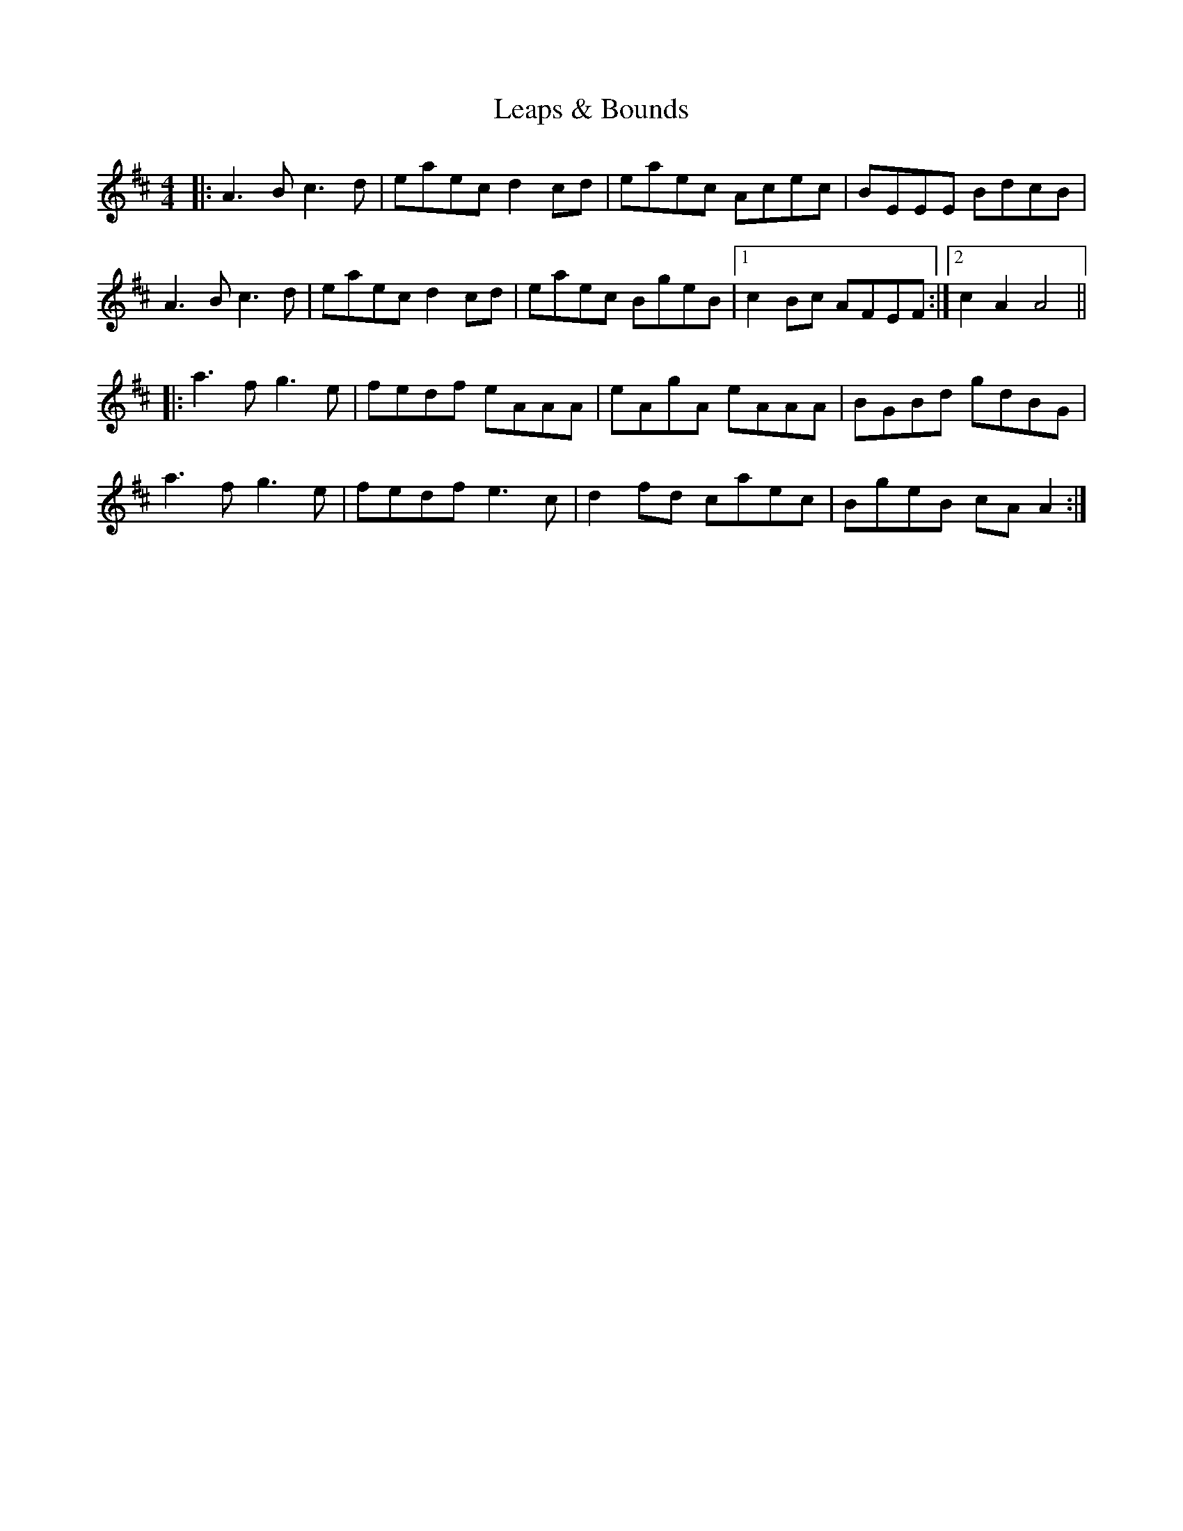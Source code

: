 X: 23225
T: Leaps & Bounds
R: reel
M: 4/4
K: Amixolydian
|:A3B c3d|eaec d2cd|eaec Acec|BEEE BdcB|
A3B c3d|eaec d2cd|eaec BgeB|1 c2Bc AFEF:|2 c2A2 A4||
|:a3f g3e|fedf eAAA|eAgA eAAA|BGBd gdBG|
a3f g3e|fedf e3c|d2fd caec|BgeB cAA2:|

